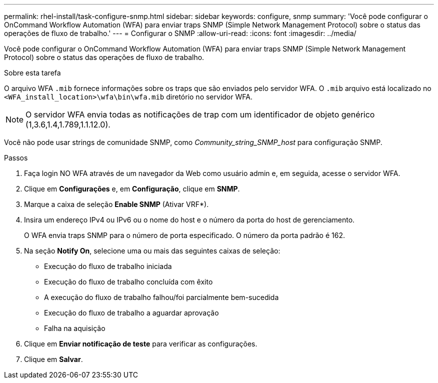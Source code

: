 ---
permalink: rhel-install/task-configure-snmp.html 
sidebar: sidebar 
keywords: configure, snmp 
summary: 'Você pode configurar o OnCommand Workflow Automation (WFA) para enviar traps SNMP (Simple Network Management Protocol) sobre o status das operações de fluxo de trabalho.' 
---
= Configurar o SNMP
:allow-uri-read: 
:icons: font
:imagesdir: ../media/


[role="lead"]
Você pode configurar o OnCommand Workflow Automation (WFA) para enviar traps SNMP (Simple Network Management Protocol) sobre o status das operações de fluxo de trabalho.

.Sobre esta tarefa
O arquivo WFA `.mib` fornece informações sobre os traps que são enviados pelo servidor WFA. O `.mib` arquivo está localizado no `<WFA_install_location>\wfa\bin\wfa.mib` diretório no servidor WFA.


NOTE: O servidor WFA envia todas as notificações de trap com um identificador de objeto genérico (1,3.6,1.4,1.789,1.1.12.0).

Você não pode usar strings de comunidade SNMP, como _Community_string_SNMP_host_ para configuração SNMP.

.Passos
. Faça login NO WFA através de um navegador da Web como usuário admin e, em seguida, acesse o servidor WFA.
. Clique em *Configurações* e, em *Configuração*, clique em *SNMP*.
. Marque a caixa de seleção *Enable SNMP* (Ativar VRF*).
. Insira um endereço IPv4 ou IPv6 ou o nome do host e o número da porta do host de gerenciamento.
+
O WFA envia traps SNMP para o número de porta especificado. O número da porta padrão é 162.

. Na seção *Notify On*, selecione uma ou mais das seguintes caixas de seleção:
+
** Execução do fluxo de trabalho iniciada
** Execução do fluxo de trabalho concluída com êxito
** A execução do fluxo de trabalho falhou/foi parcialmente bem-sucedida
** Execução do fluxo de trabalho a aguardar aprovação
** Falha na aquisição


. Clique em *Enviar notificação de teste* para verificar as configurações.
. Clique em *Salvar*.


